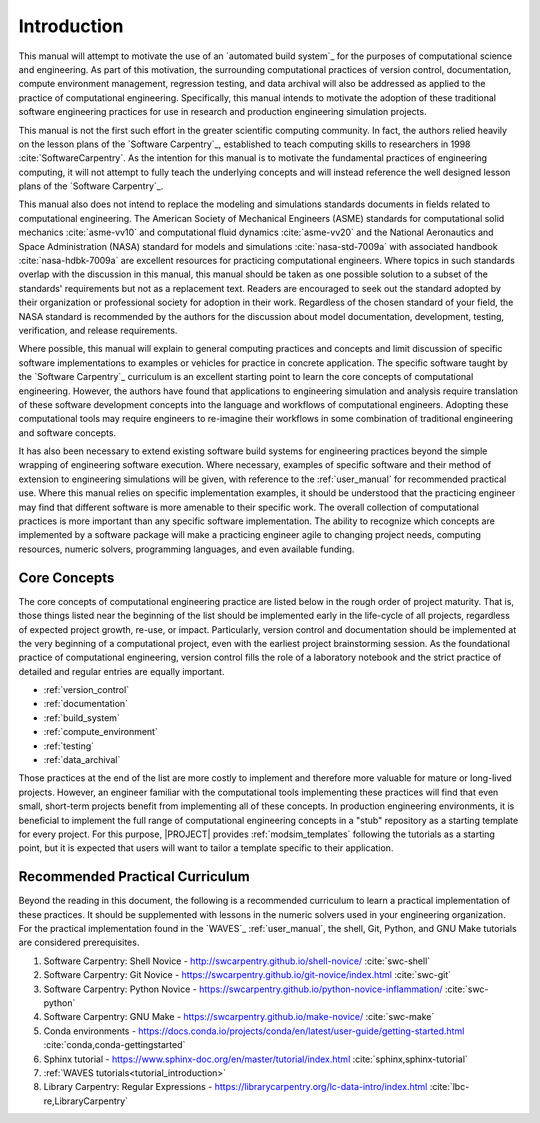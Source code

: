 .. _practices_introduction:

************
Introduction
************

This manual will attempt to motivate the use of an `automated build system`_ for the purposes of computational science
and engineering. As part of this motivation, the surrounding computational practices of version control, documentation,
compute environment management, regression testing, and data archival will also be addressed as applied to the practice
of computational engineering. Specifically, this manual intends to motivate the adoption of these traditional software
engineering practices for use in research and production engineering simulation projects.

This manual is not the first such effort in the greater scientific computing community. In fact, the authors relied
heavily on the lesson plans of the `Software Carpentry`_, established to teach computing skills to researchers in 1998
:cite:`SoftwareCarpentry`. As the intention for this manual is to motivate the fundamental practices of engineering
computing, it will not attempt to fully teach the underlying concepts and will instead reference the well designed
lesson plans of the `Software Carpentry`_.

This manual also does not intend to replace the modeling and simulations standards documents in fields related to
computational engineering. The American Society of Mechanical Engineers (ASME) standards for computational solid
mechanics :cite:`asme-vv10` and computational fluid dynamics :cite:`asme-vv20`  and the National Aeronautics and Space
Administration (NASA) standard for models and simulations :cite:`nasa-std-7009a` with associated handbook
:cite:`nasa-hdbk-7009a` are excellent resources for practicing computational engineers. Where topics in such standards
overlap with the discussion in this manual, this manual should be taken as one possible solution to a subset of the
standards' requirements but not as a replacement text. Readers are encouraged to seek out the standard adopted by their
organization or professional society for adoption in their work. Regardless of the chosen standard of your field, the
NASA standard is recommended by the authors for the discussion about model documentation, development, testing,
verification, and release requirements.

Where possible, this manual will explain to general computing practices and concepts and limit discussion of specific
software implementations to examples or vehicles for practice in concrete application. The specific software taught by
the `Software Carpentry`_ curriculum is an excellent starting point to learn the core concepts of computational
engineering. However, the authors have found that applications to engineering simulation and analysis require
translation of these software development concepts into the language and workflows of computational engineers. Adopting
these computational tools may require engineers to re-imagine their workflows in some combination of traditional
engineering and software concepts.

It has also been necessary to extend existing software build systems for engineering practices beyond the simple
wrapping of engineering software execution. Where necessary, examples of specific software and their method of extension
to engineering simulations will be given, with reference to the :ref:`user_manual` for recommended practical use. Where
this manual relies on specific implementation examples, it should be understood that the practicing engineer may find
that different software is more amenable to their specific work. The overall collection of computational practices is
more important than any specific software implementation. The ability to recognize which concepts are implemented by a
software package will make a practicing engineer agile to changing project needs, computing resources, numeric solvers,
programming languages, and even available funding.

Core Concepts
-------------

The core concepts of computational engineering practice are listed below in the rough order of project maturity. That
is, those things listed near the beginning of the list should be implemented early in the life-cycle of all projects,
regardless of expected project growth, re-use, or impact. Particularly, version control and documentation should be
implemented at the very beginning of a computational project, even with the earliest project brainstorming session. As
the foundational practice of computational engineering, version control fills the role of a laboratory notebook and the
strict practice of detailed and regular entries are equally important.

* :ref:`version_control`
* :ref:`documentation`
* :ref:`build_system`
* :ref:`compute_environment`
* :ref:`testing`
* :ref:`data_archival`

Those practices at the end of the list are more costly to implement and therefore more valuable for mature or long-lived
projects. However, an engineer familiar with the computational tools implementing these practices will find that even
small, short-term projects benefit from implementing all of these concepts. In production engineering environments, it
is beneficial to implement the full range of computational engineering concepts in a "stub" repository as a starting
template for every project. For this purpose, |PROJECT| provides :ref:`modsim_templates` following the tutorials as a
starting point, but it is expected that users will want to tailor a template specific to their application.

Recommended Practical Curriculum
--------------------------------

Beyond the reading in this document, the following is a recommended curriculum to learn a practical implementation of
these practices. It should be supplemented with lessons in the numeric solvers used in your engineering organization.
For the practical implementation found in the `WAVES`_ :ref:`user_manual`, the shell, Git, Python, and GNU Make
tutorials are considered prerequisites.

#. Software Carpentry: Shell Novice - http://swcarpentry.github.io/shell-novice/ :cite:`swc-shell`
#. Software Carpentry: Git Novice - https://swcarpentry.github.io/git-novice/index.html :cite:`swc-git`
#. Software Carpentry: Python Novice - https://swcarpentry.github.io/python-novice-inflammation/ :cite:`swc-python`
#. Software Carpentry: GNU Make - https://swcarpentry.github.io/make-novice/ :cite:`swc-make`
#. Conda environments - https://docs.conda.io/projects/conda/en/latest/user-guide/getting-started.html
   :cite:`conda,conda-gettingstarted`
#. Sphinx tutorial - https://www.sphinx-doc.org/en/master/tutorial/index.html :cite:`sphinx,sphinx-tutorial`
#. :ref:`WAVES tutorials<tutorial_introduction>`
#. Library Carpentry: Regular Expressions - https://librarycarpentry.org/lc-data-intro/index.html
   :cite:`lbc-re,LibraryCarpentry`
